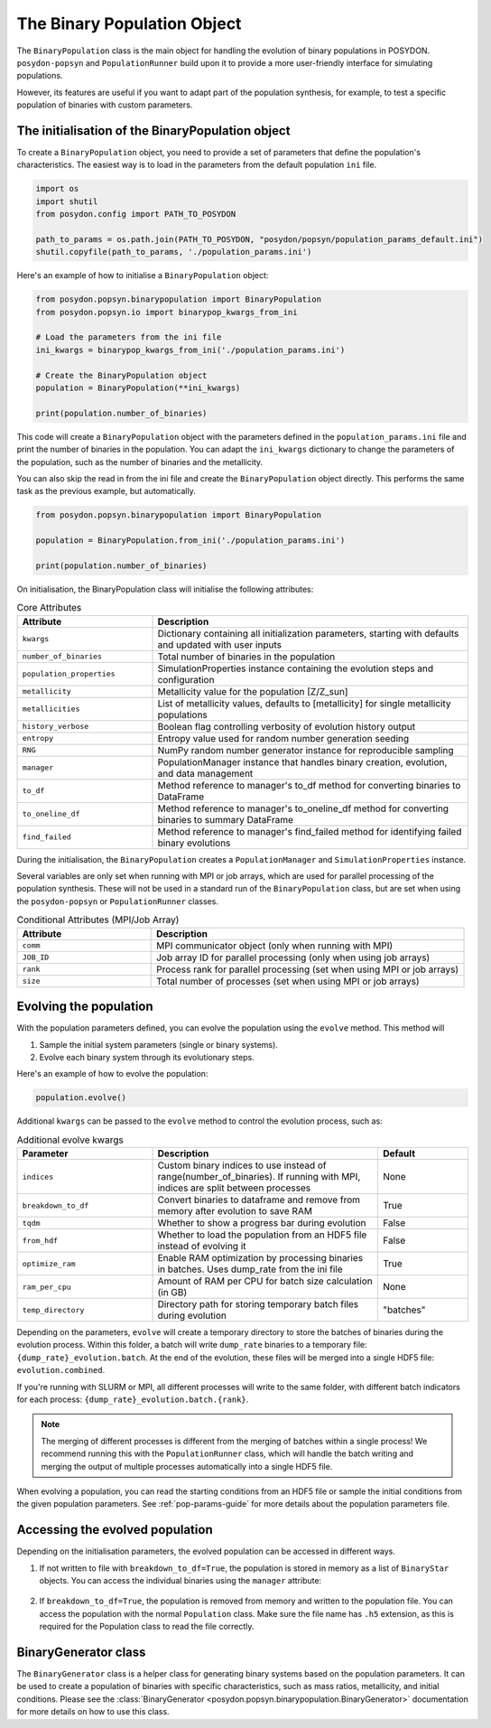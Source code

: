 .. _binary-population:

The Binary Population Object
============================

The ``BinaryPopulation`` class is the main object for handling the evolution of
binary populations in POSYDON. ``posydon-popsyn`` and ``PopulationRunner`` build upon
it to provide a more user-friendly interface for simulating populations.

However, its features are useful if you want to adapt part of the population synthesis,
for example, to test a specific population of binaries with custom parameters.


The initialisation of the BinaryPopulation object
-------------------------------------------------

To create a ``BinaryPopulation`` object, you need to provide a set of parameters that define the population's characteristics. 
The easiest way is to load in the parameters from the default population ``ini`` file.

.. code-block:: python

  import os
  import shutil
  from posydon.config import PATH_TO_POSYDON

  path_to_params = os.path.join(PATH_TO_POSYDON, "posydon/popsyn/population_params_default.ini")
  shutil.copyfile(path_to_params, './population_params.ini')


Here's an example of how to initialise a ``BinaryPopulation`` object:

.. code-block:: python

  from posydon.popsyn.binarypopulation import BinaryPopulation
  from posydon.popsyn.io import binarypop_kwargs_from_ini

  # Load the parameters from the ini file
  ini_kwargs = binarypop_kwargs_from_ini('./population_params.ini')

  # Create the BinaryPopulation object
  population = BinaryPopulation(**ini_kwargs)

  print(population.number_of_binaries)


This code will create a ``BinaryPopulation`` object with the parameters defined in the ``population_params.ini`` file and print the number of binaries in the population.
You can adapt the ``ini_kwargs`` dictionary to change the parameters of the population, such as the number of binaries and the metallicity.


You can also skip the read in from the ini file and create the ``BinaryPopulation`` object directly. 
This performs the same task as the previous example, but automatically.

.. code-block:: python

  from posydon.popsyn.binarypopulation import BinaryPopulation

  population = BinaryPopulation.from_ini('./population_params.ini')

  print(population.number_of_binaries)


On initialisation, the BinaryPopulation class will initialise the following attributes:

.. list-table:: Core Attributes
   :widths: 30 70
   :header-rows: 1

   * - Attribute
     - Description
   * - ``kwargs``
     - Dictionary containing all initialization parameters, starting with defaults and updated with user inputs
   * - ``number_of_binaries``
     - Total number of binaries in the population
   * - ``population_properties``
     - SimulationProperties instance containing the evolution steps and configuration
   * - ``metallicity``
     - Metallicity value for the population [Z/Z_sun]
   * - ``metallicities``
     - List of metallicity values, defaults to [metallicity] for single metallicity populations
   * - ``history_verbose``
     - Boolean flag controlling verbosity of evolution history output
   * - ``entropy``
     - Entropy value used for random number generation seeding
   * - ``RNG``
     - NumPy random number generator instance for reproducible sampling
   * - ``manager``
     - PopulationManager instance that handles binary creation, evolution, and data management
   * - ``to_df``
     - Method reference to manager's to_df method for converting binaries to DataFrame
   * - ``to_oneline_df``
     - Method reference to manager's to_oneline_df method for converting binaries to summary DataFrame
   * - ``find_failed``
     - Method reference to manager's find_failed method for identifying failed binary evolutions

During the initialisation, the ``BinaryPopulation`` creates a ``PopulationManager`` and ``SimulationProperties`` instance.

Several variables are only set when running with MPI or job arrays, which are used for parallel processing of the population synthesis.
These will not be used in a standard run of the ``BinaryPopulation`` class, but are set when using the ``posydon-popsyn`` or ``PopulationRunner`` classes.

.. list-table:: Conditional Attributes (MPI/Job Array)
   :widths: 30 70
   :header-rows: 1

   * - Attribute
     - Description
   * - ``comm``
     - MPI communicator object (only when running with MPI)
   * - ``JOB_ID``
     - Job array ID for parallel processing (only when using job arrays)
   * - ``rank``
     - Process rank for parallel processing (set when using MPI or job arrays)
   * - ``size``
     - Total number of processes (set when using MPI or job arrays)



Evolving the population
------------------------

With the population parameters defined, you can evolve the population using the ``evolve`` method.
This method will 

1. Sample the initial system parameters (single or binary systems).
2. Evolve each binary system through its evolutionary steps.

Here's an example of how to evolve the population:

.. code-block:: python

  population.evolve()



Additional ``kwargs`` can be passed to the ``evolve`` method to control the evolution process, such as:

.. list-table:: Additional evolve kwargs
   :widths: 30 50 20
   :header-rows: 1

   * - Parameter
     - Description
     - Default
   * - ``indices``
     - Custom binary indices to use instead of range(number_of_binaries). If running with MPI, indices are split between processes
     - None
   * - ``breakdown_to_df``
     - Convert binaries to dataframe and remove from memory after evolution to save RAM
     - True
   * - ``tqdm``
     - Whether to show a progress bar during evolution
     - False
   * - ``from_hdf``
     - Whether to load the population from an HDF5 file instead of evolving it
     - False
   * - ``optimize_ram``
     - Enable RAM optimization by processing binaries in batches. Uses dump_rate from the ini file
     - True
   * - ``ram_per_cpu``
     - Amount of RAM per CPU for batch size calculation (in GB)
     - None
   * - ``temp_directory``
     - Directory path for storing temporary batch files during evolution
     - "batches"


Depending on the parameters, ``evolve`` will create a temporary directory to 
store the batches of binaries during the evolution process.
Within this folder, a batch will write ``dump_rate`` binaries to a temporary file:
``{dump_rate}_evolution.batch``. At the end of the evolution, these files will be merged into a single HDF5 file:
``evolution.combined``.

If you're running with SLURM or MPI, all different processes will write to the 
same folder, with different batch indicators for each process: ``{dump_rate}_evolution.batch.{rank}``.

.. note::

    The merging of different processes is different from the merging of batches within a single process!
    We recommend running this with the ``PopulationRunner`` class, which will handle 
    the batch writing and merging the output of multiple processes automatically into a single HDF5 file.

When evolving a population, you can read the starting conditions from an HDF5 file
or sample the initial conditions from the given population parameters.
See :ref:`pop-params-guide` for more details about the population parameters file.


Accessing the evolved population
---------------------------------

Depending on the initialisation parameters, the evolved population can be accessed in different ways.

1. If not written to file with ``breakdown_to_df=True``, the population is stored in memory as a list of ``BinaryStar`` objects.
   You can access the individual binaries using the ``manager`` attribute:

  .. code-block:: python
    first_binary = population.manager.binaries[0]
    print(first_binary)

   Additionally you can show turn the binary into a history DataFrame or create a oneline summary DataFrame:

  .. code-block:: python
    history = population.to_df()
    print(history)

    oneline = population.to_oneline_df()
    print(oneline)

2. If ``breakdown_to_df=True``, the population is removed from memory and written to the population file.
   You can access the population with the normal ``Population`` class.
   Make sure the file name has ``.h5`` extension, as this is required for the Population class to read the file correctly.

   .. code-block:: python
    from posydon.popsyn.synthetic_population import Population
    population = Population('./population.h5')



BinaryGenerator class
---------------------

The ``BinaryGenerator`` class is a helper class for generating binary systems based on the population parameters.
It can be used to create a population of binaries with specific characteristics, such as mass ratios,
metallicity, and initial conditions.
Please see the :class:`BinaryGenerator <posydon.popsyn.binarypopulation.BinaryGenerator>` documentation for more details on how to use this class.

